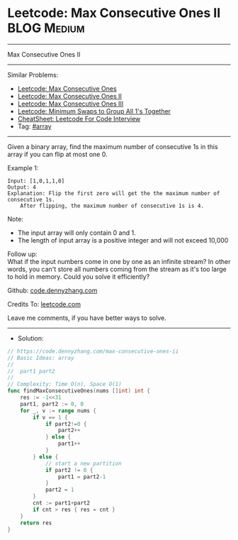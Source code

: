 * Leetcode: Max Consecutive Ones II                             :BLOG:Medium:
#+STARTUP: showeverything
#+OPTIONS: toc:nil \n:t ^:nil creator:nil d:nil
:PROPERTIES:
:type:     array
:END:
---------------------------------------------------------------------
Max Consecutive Ones II
---------------------------------------------------------------------
#+BEGIN_HTML
<a href="https://github.com/dennyzhang/code.dennyzhang.com/tree/master/problems/max-consecutive-ones-ii"><img align="right" width="200" height="183" src="https://www.dennyzhang.com/wp-content/uploads/denny/watermark/github.png" /></a>
#+END_HTML
Similar Problems:
- [[https://code.dennyzhang.com/max-consecutive-ones][Leetcode: Max Consecutive Ones]]
- [[https://code.dennyzhang.com/max-consecutive-ones-ii][Leetcode: Max Consecutive Ones II]]
- [[https://code.dennyzhang.com/max-consecutive-ones-iii][Leetcode: Max Consecutive Ones III]]
- [[https://code.dennyzhang.com/minimum-swaps-to-group-all-1s-together][Leetcode: Minimum Swaps to Group All 1's Together]]
- [[https://cheatsheet.dennyzhang.com/cheatsheet-leetcode-A4][CheatSheet: Leetcode For Code Interview]]
- Tag: [[https://code.dennyzhang.com/review-array][#array]]
---------------------------------------------------------------------
Given a binary array, find the maximum number of consecutive 1s in this array if you can flip at most one 0.

Example 1:
#+BEGIN_EXAMPLE
Input: [1,0,1,1,0]
Output: 4
Explanation: Flip the first zero will get the the maximum number of consecutive 1s.
    After flipping, the maximum number of consecutive 1s is 4.
#+END_EXAMPLE

Note:
- The input array will only contain 0 and 1.
- The length of input array is a positive integer and will not exceed 10,000

Follow up:
What if the input numbers come in one by one as an infinite stream? In other words, you can't store all numbers coming from the stream as it's too large to hold in memory. Could you solve it efficiently?

Github: [[https://github.com/dennyzhang/code.dennyzhang.com/tree/master/problems/max-consecutive-ones-ii][code.dennyzhang.com]]

Credits To: [[https://leetcode.com/problems/max-consecutive-ones-ii/description/][leetcode.com]]

Leave me comments, if you have better ways to solve.
---------------------------------------------------------------------
- Solution:

#+BEGIN_SRC go
// https://code.dennyzhang.com/max-consecutive-ones-ii
// Basic Ideas: array
//
//  part1 part2
//
// Complexity: Time O(n), Space O(1)
func findMaxConsecutiveOnes(nums []int) int {
    res := -1<<31
    part1, part2 := 0, 0
    for _, v := range nums {
        if v == 1 {
            if part2!=0 {
                part2++
            } else {
                part1++
            }
        } else {
            // start a new partition
            if part2 != 0 {
                part1 = part2-1
            }
            part2 = 1
        }
        cnt := part1+part2
        if cnt > res { res = cnt }
    }
    return res
}
#+END_SRC

#+BEGIN_HTML
<div style="overflow: hidden;">
<div style="float: left; padding: 5px"> <a href="https://www.linkedin.com/in/dennyzhang001"><img src="https://www.dennyzhang.com/wp-content/uploads/sns/linkedin.png" alt="linkedin" /></a></div>
<div style="float: left; padding: 5px"><a href="https://github.com/dennyzhang"><img src="https://www.dennyzhang.com/wp-content/uploads/sns/github.png" alt="github" /></a></div>
<div style="float: left; padding: 5px"><a href="https://www.dennyzhang.com/slack" target="_blank" rel="nofollow"><img src="https://www.dennyzhang.com/wp-content/uploads/sns/slack.png" alt="slack"/></a></div>
</div>
#+END_HTML
